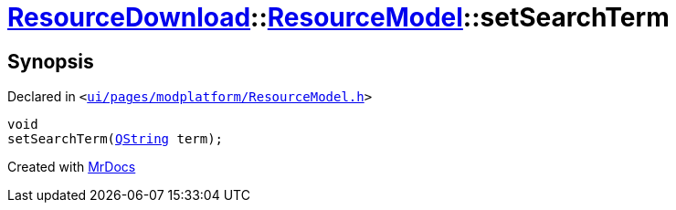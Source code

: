 [#ResourceDownload-ResourceModel-setSearchTerm]
= xref:ResourceDownload.adoc[ResourceDownload]::xref:ResourceDownload/ResourceModel.adoc[ResourceModel]::setSearchTerm
:relfileprefix: ../../
:mrdocs:


== Synopsis

Declared in `&lt;https://github.com/PrismLauncher/PrismLauncher/blob/develop/launcher/ui/pages/modplatform/ResourceModel.h#L78[ui&sol;pages&sol;modplatform&sol;ResourceModel&period;h]&gt;`

[source,cpp,subs="verbatim,replacements,macros,-callouts"]
----
void
setSearchTerm(xref:QString.adoc[QString] term);
----



[.small]#Created with https://www.mrdocs.com[MrDocs]#
